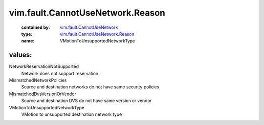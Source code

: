 .. _vim.fault.CannotUseNetwork: ../../../vim/fault/CannotUseNetwork.rst

.. _vim.fault.CannotUseNetwork.Reason: ../../../vim/fault/CannotUseNetwork/Reason.rst

vim.fault.CannotUseNetwork.Reason
=================================
  :contained by: `vim.fault.CannotUseNetwork`_

  :type: `vim.fault.CannotUseNetwork.Reason`_

  :name: VMotionToUnsupportedNetworkType

values:
--------

NetworkReservationNotSupported
   Network does not support reservation

MismatchedNetworkPolicies
   Source and destination networks do not have same security policies

MismatchedDvsVersionOrVendor
   Source and destination DVS do not have same version or vendor

VMotionToUnsupportedNetworkType
   VMotion to unsupported destination network type
